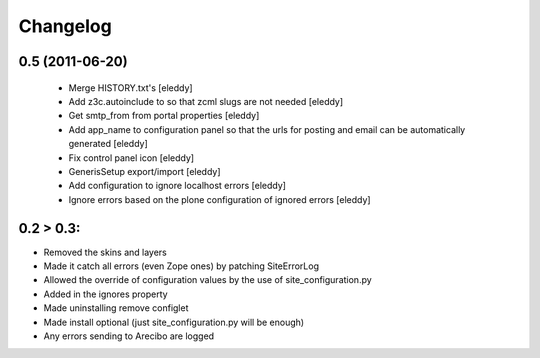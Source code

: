 Changelog
=========

0.5 (2011-06-20)
----------------
 - Merge HISTORY.txt's [eleddy]
 - Add z3c.autoinclude to so that zcml slugs are not needed [eleddy]
 - Get smtp_from from portal properties [eleddy]
 - Add app_name to configuration panel so that the urls for posting 
   and email can be automatically generated [eleddy]
 - Fix control panel icon [eleddy]
 - GenerisSetup export/import [eleddy]
 - Add configuration to ignore localhost errors [eleddy]
 - Ignore errors based on the plone configuration of ignored errors [eleddy]
 

0.2 > 0.3:
----------
- Removed the skins and layers

- Made it catch all errors (even Zope ones) by patching SiteErrorLog

- Allowed the override of configuration values by the use of site_configuration.py

- Added in the ignores property

- Made uninstalling remove configlet

- Made install optional (just site_configuration.py will be enough)

- Any errors sending to Arecibo are logged
